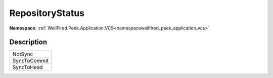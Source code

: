 .. _enumenumwellfired_peek_application_vcs:

RepositoryStatus
=================

**Namespace:** :ref:`WellFired.Peek.Application.VCS<namespacewellfired_peek_application_vcs>`

Description
------------



+---------------+
|NotSync        |
+---------------+
|SyncToCommit   |
+---------------+
|SyncToHead     |
+---------------+


